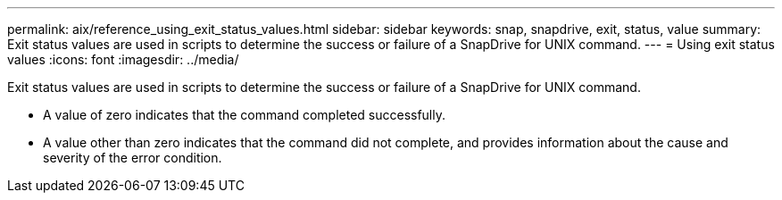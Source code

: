 ---
permalink: aix/reference_using_exit_status_values.html
sidebar: sidebar
keywords: snap, snapdrive, exit, status, value
summary: Exit status values are used in scripts to determine the success or failure of a SnapDrive for UNIX command.
---
= Using exit status values
:icons: font
:imagesdir: ../media/

[.lead]
Exit status values are used in scripts to determine the success or failure of a SnapDrive for UNIX command.

* A value of zero indicates that the command completed successfully.
* A value other than zero indicates that the command did not complete, and provides information about the cause and severity of the error condition.
